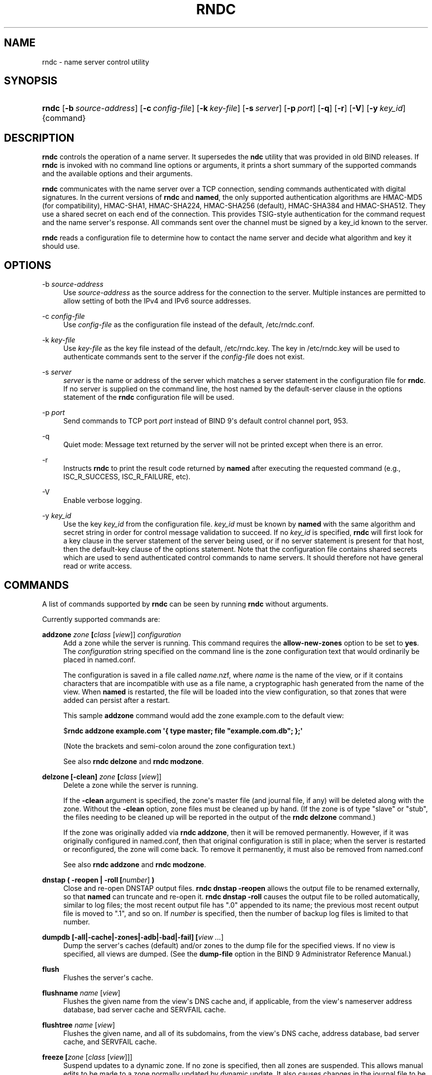 .\" Copyright (C) 2000, 2001, 2004, 2005, 2007, 2013-2017 Internet Systems Consortium, Inc. ("ISC")
.\" 
.\" This Source Code Form is subject to the terms of the Mozilla Public
.\" License, v. 2.0. If a copy of the MPL was not distributed with this
.\" file, You can obtain one at http://mozilla.org/MPL/2.0/.
.\"
.hy 0
.ad l
'\" t
.\"     Title: rndc
.\"    Author: 
.\" Generator: DocBook XSL Stylesheets v1.78.1 <http://docbook.sf.net/>
.\"      Date: 2014-08-15
.\"    Manual: BIND9
.\"    Source: ISC
.\"  Language: English
.\"
.TH "RNDC" "8" "2014\-08\-15" "ISC" "BIND9"
.\" -----------------------------------------------------------------
.\" * Define some portability stuff
.\" -----------------------------------------------------------------
.\" ~~~~~~~~~~~~~~~~~~~~~~~~~~~~~~~~~~~~~~~~~~~~~~~~~~~~~~~~~~~~~~~~~
.\" http://bugs.debian.org/507673
.\" http://lists.gnu.org/archive/html/groff/2009-02/msg00013.html
.\" ~~~~~~~~~~~~~~~~~~~~~~~~~~~~~~~~~~~~~~~~~~~~~~~~~~~~~~~~~~~~~~~~~
.ie \n(.g .ds Aq \(aq
.el       .ds Aq '
.\" -----------------------------------------------------------------
.\" * set default formatting
.\" -----------------------------------------------------------------
.\" disable hyphenation
.nh
.\" disable justification (adjust text to left margin only)
.ad l
.\" -----------------------------------------------------------------
.\" * MAIN CONTENT STARTS HERE *
.\" -----------------------------------------------------------------
.SH "NAME"
rndc \- name server control utility
.SH "SYNOPSIS"
.HP \w'\fBrndc\fR\ 'u
\fBrndc\fR [\fB\-b\ \fR\fB\fIsource\-address\fR\fR] [\fB\-c\ \fR\fB\fIconfig\-file\fR\fR] [\fB\-k\ \fR\fB\fIkey\-file\fR\fR] [\fB\-s\ \fR\fB\fIserver\fR\fR] [\fB\-p\ \fR\fB\fIport\fR\fR] [\fB\-q\fR] [\fB\-r\fR] [\fB\-V\fR] [\fB\-y\ \fR\fB\fIkey_id\fR\fR] {command}
.SH "DESCRIPTION"
.PP
\fBrndc\fR
controls the operation of a name server\&. It supersedes the
\fBndc\fR
utility that was provided in old BIND releases\&. If
\fBrndc\fR
is invoked with no command line options or arguments, it prints a short summary of the supported commands and the available options and their arguments\&.
.PP
\fBrndc\fR
communicates with the name server over a TCP connection, sending commands authenticated with digital signatures\&. In the current versions of
\fBrndc\fR
and
\fBnamed\fR, the only supported authentication algorithms are HMAC\-MD5 (for compatibility), HMAC\-SHA1, HMAC\-SHA224, HMAC\-SHA256 (default), HMAC\-SHA384 and HMAC\-SHA512\&. They use a shared secret on each end of the connection\&. This provides TSIG\-style authentication for the command request and the name server\*(Aqs response\&. All commands sent over the channel must be signed by a key_id known to the server\&.
.PP
\fBrndc\fR
reads a configuration file to determine how to contact the name server and decide what algorithm and key it should use\&.
.SH "OPTIONS"
.PP
\-b \fIsource\-address\fR
.RS 4
Use
\fIsource\-address\fR
as the source address for the connection to the server\&. Multiple instances are permitted to allow setting of both the IPv4 and IPv6 source addresses\&.
.RE
.PP
\-c \fIconfig\-file\fR
.RS 4
Use
\fIconfig\-file\fR
as the configuration file instead of the default,
/etc/rndc\&.conf\&.
.RE
.PP
\-k \fIkey\-file\fR
.RS 4
Use
\fIkey\-file\fR
as the key file instead of the default,
/etc/rndc\&.key\&. The key in
/etc/rndc\&.key
will be used to authenticate commands sent to the server if the
\fIconfig\-file\fR
does not exist\&.
.RE
.PP
\-s \fIserver\fR
.RS 4
\fIserver\fR
is the name or address of the server which matches a server statement in the configuration file for
\fBrndc\fR\&. If no server is supplied on the command line, the host named by the default\-server clause in the options statement of the
\fBrndc\fR
configuration file will be used\&.
.RE
.PP
\-p \fIport\fR
.RS 4
Send commands to TCP port
\fIport\fR
instead of BIND 9\*(Aqs default control channel port, 953\&.
.RE
.PP
\-q
.RS 4
Quiet mode: Message text returned by the server will not be printed except when there is an error\&.
.RE
.PP
\-r
.RS 4
Instructs
\fBrndc\fR
to print the result code returned by
\fBnamed\fR
after executing the requested command (e\&.g\&., ISC_R_SUCCESS, ISC_R_FAILURE, etc)\&.
.RE
.PP
\-V
.RS 4
Enable verbose logging\&.
.RE
.PP
\-y \fIkey_id\fR
.RS 4
Use the key
\fIkey_id\fR
from the configuration file\&.
\fIkey_id\fR
must be known by
\fBnamed\fR
with the same algorithm and secret string in order for control message validation to succeed\&. If no
\fIkey_id\fR
is specified,
\fBrndc\fR
will first look for a key clause in the server statement of the server being used, or if no server statement is present for that host, then the default\-key clause of the options statement\&. Note that the configuration file contains shared secrets which are used to send authenticated control commands to name servers\&. It should therefore not have general read or write access\&.
.RE
.SH "COMMANDS"
.PP
A list of commands supported by
\fBrndc\fR
can be seen by running
\fBrndc\fR
without arguments\&.
.PP
Currently supported commands are:
.PP
\fBaddzone \fR\fB\fIzone\fR\fR\fB \fR\fB[\fIclass\fR [\fIview\fR]]\fR\fB \fR\fB\fIconfiguration\fR\fR\fB \fR
.RS 4
Add a zone while the server is running\&. This command requires the
\fBallow\-new\-zones\fR
option to be set to
\fByes\fR\&. The
\fIconfiguration\fR
string specified on the command line is the zone configuration text that would ordinarily be placed in
named\&.conf\&.
.sp
The configuration is saved in a file called
\fIname\fR\&.nzf, where
\fIname\fR
is the name of the view, or if it contains characters that are incompatible with use as a file name, a cryptographic hash generated from the name of the view\&. When
\fBnamed\fR
is restarted, the file will be loaded into the view configuration, so that zones that were added can persist after a restart\&.
.sp
This sample
\fBaddzone\fR
command would add the zone
example\&.com
to the default view:
.sp
$\fBrndc addzone example\&.com \*(Aq{ type master; file "example\&.com\&.db"; };\*(Aq\fR
.sp
(Note the brackets and semi\-colon around the zone configuration text\&.)
.sp
See also
\fBrndc delzone\fR
and
\fBrndc modzone\fR\&.
.RE
.PP
\fBdelzone \fR\fB[\-clean]\fR\fB \fR\fB\fIzone\fR\fR\fB \fR\fB[\fIclass\fR [\fIview\fR]]\fR\fB \fR
.RS 4
Delete a zone while the server is running\&.
.sp
If the
\fB\-clean\fR
argument is specified, the zone\*(Aqs master file (and journal file, if any) will be deleted along with the zone\&. Without the
\fB\-clean\fR
option, zone files must be cleaned up by hand\&. (If the zone is of type "slave" or "stub", the files needing to be cleaned up will be reported in the output of the
\fBrndc delzone\fR
command\&.)
.sp
If the zone was originally added via
\fBrndc addzone\fR, then it will be removed permanently\&. However, if it was originally configured in
named\&.conf, then that original configuration is still in place; when the server is restarted or reconfigured, the zone will come back\&. To remove it permanently, it must also be removed from
named\&.conf
.sp
See also
\fBrndc addzone\fR
and
\fBrndc modzone\fR\&.
.RE
.PP
\fBdnstap ( \-reopen | \-roll \fR\fB[\fInumber\fR]\fR\fB )\fR
.RS 4
Close and re\-open DNSTAP output files\&.
\fBrndc dnstap \-reopen\fR
allows the output file to be renamed externally, so that
\fBnamed\fR
can truncate and re\-open it\&.
\fBrndc dnstap \-roll\fR
causes the output file to be rolled automatically, similar to log files; the most recent output file has "\&.0" appended to its name; the previous most recent output file is moved to "\&.1", and so on\&. If
\fInumber\fR
is specified, then the number of backup log files is limited to that number\&.
.RE
.PP
\fBdumpdb \fR\fB[\-all|\-cache|\-zones|\-adb|\-bad|\-fail]\fR\fB \fR\fB[\fIview \&.\&.\&.\fR]\fR
.RS 4
Dump the server\*(Aqs caches (default) and/or zones to the dump file for the specified views\&. If no view is specified, all views are dumped\&. (See the
\fBdump\-file\fR
option in the BIND 9 Administrator Reference Manual\&.)
.RE
.PP
\fBflush\fR
.RS 4
Flushes the server\*(Aqs cache\&.
.RE
.PP
\fBflushname\fR \fIname\fR [\fIview\fR]
.RS 4
Flushes the given name from the view\*(Aqs DNS cache and, if applicable, from the view\*(Aqs nameserver address database, bad server cache and SERVFAIL cache\&.
.RE
.PP
\fBflushtree\fR \fIname\fR [\fIview\fR]
.RS 4
Flushes the given name, and all of its subdomains, from the view\*(Aqs DNS cache, address database, bad server cache, and SERVFAIL cache\&.
.RE
.PP
\fBfreeze \fR\fB[\fIzone\fR [\fIclass\fR [\fIview\fR]]]\fR
.RS 4
Suspend updates to a dynamic zone\&. If no zone is specified, then all zones are suspended\&. This allows manual edits to be made to a zone normally updated by dynamic update\&. It also causes changes in the journal file to be synced into the master file\&. All dynamic update attempts will be refused while the zone is frozen\&.
.sp
See also
\fBrndc thaw\fR\&.
.RE
.PP
\fBhalt \fR\fB[\-p]\fR
.RS 4
Stop the server immediately\&. Recent changes made through dynamic update or IXFR are not saved to the master files, but will be rolled forward from the journal files when the server is restarted\&. If
\fB\-p\fR
is specified
\fBnamed\fR\*(Aqs process id is returned\&. This allows an external process to determine when
\fBnamed\fR
had completed halting\&.
.sp
See also
\fBrndc stop\fR\&.
.RE
.PP
\fBloadkeys \fR\fB\fIzone\fR\fR\fB \fR\fB[\fIclass\fR [\fIview\fR]]\fR
.RS 4
Fetch all DNSSEC keys for the given zone from the key directory\&. If they are within their publication period, merge them into the zone\*(Aqs DNSKEY RRset\&. Unlike
\fBrndc sign\fR, however, the zone is not immediately re\-signed by the new keys, but is allowed to incrementally re\-sign over time\&.
.sp
This command requires that the
\fBauto\-dnssec\fR
zone option be set to
maintain, and also requires the zone to be configured to allow dynamic DNS\&. (See "Dynamic Update Policies" in the Administrator Reference Manual for more details\&.)
.RE
.PP
\fBmanaged\-keys \fR\fB\fI(status | refresh | sync)\fR\fR\fB \fR\fB[\fIclass\fR [\fIview\fR]]\fR
.RS 4
When run with the "status" keyword, print the current status of the managed\-keys database for the specified view, or for all views if none is specified\&. When run with the "refresh" keyword, force an immediate refresh of all the managed\-keys in the specified view, or all views\&. When run with the "sync" keyword, force an immediate dump of the managed\-keys database to disk (in the file
managed\-keys\&.bind
or (\fIviewname\fR\&.mkeys)\&.
.RE
.PP
\fBmodzone \fR\fB\fIzone\fR\fR\fB \fR\fB[\fIclass\fR [\fIview\fR]]\fR\fB \fR\fB\fIconfiguration\fR\fR\fB \fR
.RS 4
Modify the configuration of a zone while the server is running\&. This command requires the
\fBallow\-new\-zones\fR
option to be set to
\fByes\fR\&. As with
\fBaddzone\fR, the
\fIconfiguration\fR
string specified on the command line is the zone configuration text that would ordinarily be placed in
named\&.conf\&.
.sp
If the zone was originally added via
\fBrndc addzone\fR, the configuration changes will be recorded permanently and will still be in effect after the server is restarted or reconfigured\&. However, if it was originally configured in
named\&.conf, then that original configuration is still in place; when the server is restarted or reconfigured, the zone will revert to its original configuration\&. To make the changes permanent, it must also be modified in
named\&.conf
.sp
See also
\fBrndc addzone\fR
and
\fBrndc delzone\fR\&.
.RE
.PP
\fBnotify \fR\fB\fIzone\fR\fR\fB \fR\fB[\fIclass\fR [\fIview\fR]]\fR
.RS 4
Resend NOTIFY messages for the zone\&.
.RE
.PP
\fBnotrace\fR
.RS 4
Sets the server\*(Aqs debugging level to 0\&.
.sp
See also
\fBrndc trace\fR\&.
.RE
.PP
\fBnta \fR\fB[( \-d | \-f | \-r | \-l \fIduration\fR)]\fR\fB \fR\fB\fIdomain\fR\fR\fB \fR\fB[\fIview\fR]\fR\fB \fR
.RS 4
Sets a DNSSEC negative trust anchor (NTA) for
\fBdomain\fR, with a lifetime of
\fBduration\fR\&. The default lifetime is configured in
named\&.conf
via the
\fBnta\-lifetime\fR
option, and defaults to one hour\&. The lifetime cannot exceed one week\&.
.sp
A negative trust anchor selectively disables DNSSEC validation for zones that are known to be failing because of misconfiguration rather than an attack\&. When data to be validated is at or below an active NTA (and above any other configured trust anchors),
\fBnamed\fR
will abort the DNSSEC validation process and treat the data as insecure rather than bogus\&. This continues until the NTA\*(Aqs lifetime is elapsed\&.
.sp
NTAs persist across restarts of the
\fBnamed\fR
server\&. The NTAs for a view are saved in a file called
\fIname\fR\&.nta, where
\fIname\fR
is the name of the view, or if it contains characters that are incompatible with use as a file name, a cryptographic hash generated from the name of the view\&.
.sp
An existing NTA can be removed by using the
\fB\-remove\fR
option\&.
.sp
An NTA\*(Aqs lifetime can be specified with the
\fB\-lifetime\fR
option\&. TTL\-style suffixes can be used to specify the lifetime in seconds, minutes, or hours\&. If the specified NTA already exists, its lifetime will be updated to the new value\&. Setting
\fBlifetime\fR
to zero is equivalent to
\fB\-remove\fR\&.
.sp
If
\fB\-dump\fR
is used, any other arguments are ignored, and a list of existing NTAs is printed (note that this may include NTAs that are expired but have not yet been cleaned up)\&.
.sp
Normally,
\fBnamed\fR
will periodically test to see whether data below an NTA can now be validated (see the
\fBnta\-recheck\fR
option in the Administrator Reference Manual for details)\&. If data can be validated, then the NTA is regarded as no longer necessary, and will be allowed to expire early\&. The
\fB\-force\fR
overrides this behavior and forces an NTA to persist for its entire lifetime, regardless of whether data could be validated if the NTA were not present\&.
.sp
All of these options can be shortened, i\&.e\&., to
\fB\-l\fR,
\fB\-r\fR,
\fB\-d\fR, and
\fB\-f\fR\&.
.RE
.PP
\fBquerylog\fR [on|off]
.RS 4
Enable or disable query logging\&. (For backward compatibility, this command can also be used without an argument to toggle query logging on and off\&.)
.sp
Query logging can also be enabled by explicitly directing the
\fBqueries\fR\fBcategory\fR
to a
\fBchannel\fR
in the
\fBlogging\fR
section of
named\&.conf
or by specifying
\fBquerylog yes;\fR
in the
\fBoptions\fR
section of
named\&.conf\&.
.RE
.PP
\fBreconfig\fR
.RS 4
Reload the configuration file and load new zones, but do not reload existing zone files even if they have changed\&. This is faster than a full
\fBreload\fR
when there is a large number of zones because it avoids the need to examine the modification times of the zones files\&.
.RE
.PP
\fBrecursing\fR
.RS 4
Dump the list of queries
\fBnamed\fR
is currently recursing on, and the list of domains to which iterative queries are currently being sent\&. (The second list includes the number of fetches currently active for the given domain, and how many have been passed or dropped because of the
\fBfetches\-per\-zone\fR
option\&.)
.RE
.PP
\fBrefresh \fR\fB\fIzone\fR\fR\fB \fR\fB[\fIclass\fR [\fIview\fR]]\fR
.RS 4
Schedule zone maintenance for the given zone\&.
.RE
.PP
\fBreload\fR
.RS 4
Reload configuration file and zones\&.
.RE
.PP
\fBreload \fR\fB\fIzone\fR\fR\fB \fR\fB[\fIclass\fR [\fIview\fR]]\fR
.RS 4
Reload the given zone\&.
.RE
.PP
\fBretransfer \fR\fB\fIzone\fR\fR\fB \fR\fB[\fIclass\fR [\fIview\fR]]\fR
.RS 4
Retransfer the given slave zone from the master server\&.
.sp
If the zone is configured to use
\fBinline\-signing\fR, the signed version of the zone is discarded; after the retransfer of the unsigned version is complete, the signed version will be regenerated with all new signatures\&.
.RE
.PP
\fBscan\fR
.RS 4
Scan the list of available network interfaces for changes, without performing a full
\fBreconfig\fR
or waiting for the
\fBinterface\-interval\fR
timer\&.
.RE
.PP
\fBsecroots \fR\fB[\-]\fR\fB \fR\fB[\fIview \&.\&.\&.\fR]\fR
.RS 4
Dump the server\*(Aqs security roots and negative trust anchors for the specified views\&. If no view is specified, all views are dumped\&.
.sp
If the first argument is "\-", then the output is returned via the
\fBrndc\fR
response channel and printed to the standard output\&. Otherwise, it is written to the secroots dump file, which defaults to
named\&.secroots, but can be overridden via the
\fBsecroots\-file\fR
option in
named\&.conf\&.
.sp
See also
\fBrndc managed\-keys\fR\&.
.RE
.PP
\fBshowzone \fR\fB\fIzone\fR\fR\fB \fR\fB[\fIclass\fR [\fIview\fR]]\fR\fB \fR
.RS 4
Print the configuration of a running zone\&.
.sp
See also
\fBrndc zonestatus\fR\&.
.RE
.PP
\fBsign \fR\fB\fIzone\fR\fR\fB \fR\fB[\fIclass\fR [\fIview\fR]]\fR
.RS 4
Fetch all DNSSEC keys for the given zone from the key directory (see the
\fBkey\-directory\fR
option in the BIND 9 Administrator Reference Manual)\&. If they are within their publication period, merge them into the zone\*(Aqs DNSKEY RRset\&. If the DNSKEY RRset is changed, then the zone is automatically re\-signed with the new key set\&.
.sp
This command requires that the
\fBauto\-dnssec\fR
zone option be set to
allow
or
maintain, and also requires the zone to be configured to allow dynamic DNS\&. (See "Dynamic Update Policies" in the Administrator Reference Manual for more details\&.)
.sp
See also
\fBrndc loadkeys\fR\&.
.RE
.PP
\fBsigning \fR\fB[( \-list | \-clear \fIkeyid/algorithm\fR | \-clear all | \-nsec3param ( \fIparameters\fR | none ) | \-serial \fIvalue\fR ) ]\fR\fB \fR\fB\fIzone\fR\fR\fB \fR\fB[\fIclass\fR [\fIview\fR]]\fR\fB \fR
.RS 4
List, edit, or remove the DNSSEC signing state records for the specified zone\&. The status of ongoing DNSSEC operations (such as signing or generating NSEC3 chains) is stored in the zone in the form of DNS resource records of type
\fBsig\-signing\-type\fR\&.
\fBrndc signing \-list\fR
converts these records into a human\-readable form, indicating which keys are currently signing or have finished signing the zone, and which NSEC3 chains are being created or removed\&.
.sp
\fBrndc signing \-clear\fR
can remove a single key (specified in the same format that
\fBrndc signing \-list\fR
uses to display it), or all keys\&. In either case, only completed keys are removed; any record indicating that a key has not yet finished signing the zone will be retained\&.
.sp
\fBrndc signing \-nsec3param\fR
sets the NSEC3 parameters for a zone\&. This is the only supported mechanism for using NSEC3 with
\fBinline\-signing\fR
zones\&. Parameters are specified in the same format as an NSEC3PARAM resource record: hash algorithm, flags, iterations, and salt, in that order\&.
.sp
Currently, the only defined value for hash algorithm is
1, representing SHA\-1\&. The
\fBflags\fR
may be set to
0
or
1, depending on whether you wish to set the opt\-out bit in the NSEC3 chain\&.
\fBiterations\fR
defines the number of additional times to apply the algorithm when generating an NSEC3 hash\&. The
\fBsalt\fR
is a string of data expressed in hexadecimal, a hyphen (`\-\*(Aq) if no salt is to be used, or the keyword
auto, which causes
\fBnamed\fR
to generate a random 64\-bit salt\&.
.sp
So, for example, to create an NSEC3 chain using the SHA\-1 hash algorithm, no opt\-out flag, 10 iterations, and a salt value of "FFFF", use:
\fBrndc signing \-nsec3param 1 0 10 FFFF \fR\fB\fIzone\fR\fR\&. To set the opt\-out flag, 15 iterations, and no salt, use:
\fBrndc signing \-nsec3param 1 1 15 \- \fR\fB\fIzone\fR\fR\&.
.sp
\fBrndc signing \-nsec3param none\fR
removes an existing NSEC3 chain and replaces it with NSEC\&.
.sp
\fBrndc signing \-serial value\fR
sets the serial number of the zone to value\&. If the value would cause the serial number to go backwards it will be rejected\&. The primary use is to set the serial on inline signed zones\&.
.RE
.PP
\fBstats\fR
.RS 4
Write server statistics to the statistics file\&. (See the
\fBstatistics\-file\fR
option in the BIND 9 Administrator Reference Manual\&.)
.RE
.PP
\fBstatus\fR
.RS 4
Display status of the server\&. Note that the number of zones includes the internal
\fBbind/CH\fR
zone and the default
\fB\&./IN\fR
hint zone if there is not an explicit root zone configured\&.
.RE
.PP
\fBstop \fR\fB[\-p]\fR
.RS 4
Stop the server, making sure any recent changes made through dynamic update or IXFR are first saved to the master files of the updated zones\&. If
\fB\-p\fR
is specified
\fBnamed\fR\*(Aqs process id is returned\&. This allows an external process to determine when
\fBnamed\fR
had completed stopping\&.
.sp
See also
\fBrndc halt\fR\&.
.RE
.PP
\fBsync \fR\fB[\-clean]\fR\fB \fR\fB[\fIzone\fR [\fIclass\fR [\fIview\fR]]]\fR
.RS 4
Sync changes in the journal file for a dynamic zone to the master file\&. If the "\-clean" option is specified, the journal file is also removed\&. If no zone is specified, then all zones are synced\&.
.RE
.PP
\fBthaw \fR\fB[\fIzone\fR [\fIclass\fR [\fIview\fR]]]\fR
.RS 4
Enable updates to a frozen dynamic zone\&. If no zone is specified, then all frozen zones are enabled\&. This causes the server to reload the zone from disk, and re\-enables dynamic updates after the load has completed\&. After a zone is thawed, dynamic updates will no longer be refused\&. If the zone has changed and the
\fBixfr\-from\-differences\fR
option is in use, then the journal file will be updated to reflect changes in the zone\&. Otherwise, if the zone has changed, any existing journal file will be removed\&.
.sp
See also
\fBrndc freeze\fR\&.
.RE
.PP
\fBtrace\fR
.RS 4
Increment the servers debugging level by one\&.
.RE
.PP
\fBtrace \fR\fB\fIlevel\fR\fR
.RS 4
Sets the server\*(Aqs debugging level to an explicit value\&.
.sp
See also
\fBrndc notrace\fR\&.
.RE
.PP
\fBtsig\-delete\fR \fIkeyname\fR [\fIview\fR]
.RS 4
Delete a given TKEY\-negotiated key from the server\&. (This does not apply to statically configured TSIG keys\&.)
.RE
.PP
\fBtsig\-list\fR
.RS 4
List the names of all TSIG keys currently configured for use by
\fBnamed\fR
in each view\&. The list both statically configured keys and dynamic TKEY\-negotiated keys\&.
.RE
.PP
\fBvalidation ( on | off | check ) \fR\fB[\fIview \&.\&.\&.\fR]\fR\fB \fR
.RS 4
Enable, disable, or check the current status of DNSSEC validation\&. Note
\fBdnssec\-enable\fR
also needs to be set to
\fByes\fR
or
\fBauto\fR
to be effective\&. It defaults to enabled\&.
.RE
.PP
\fBzonestatus \fR\fB\fIzone\fR\fR\fB \fR\fB[\fIclass\fR [\fIview\fR]]\fR
.RS 4
Displays the current status of the given zone, including the master file name and any include files from which it was loaded, when it was most recently loaded, the current serial number, the number of nodes, whether the zone supports dynamic updates, whether the zone is DNSSEC signed, whether it uses automatic DNSSEC key management or inline signing, and the scheduled refresh or expiry times for the zone\&.
.sp
See also
\fBrndc showzone\fR\&.
.RE
.SH "LIMITATIONS"
.PP
There is currently no way to provide the shared secret for a
\fBkey_id\fR
without using the configuration file\&.
.PP
Several error messages could be clearer\&.
.SH "SEE ALSO"
.PP
\fBrndc.conf\fR(5),
\fBrndc-confgen\fR(8),
\fBnamed\fR(8),
\fBnamed.conf\fR(5),
\fBndc\fR(8),
BIND 9 Administrator Reference Manual\&.
.SH "AUTHOR"
.PP
\fBInternet Systems Consortium, Inc\&.\fR
.SH "COPYRIGHT"
.br
Copyright \(co 2000, 2001, 2004, 2005, 2007, 2013-2017 Internet Systems Consortium, Inc. ("ISC")
.br
